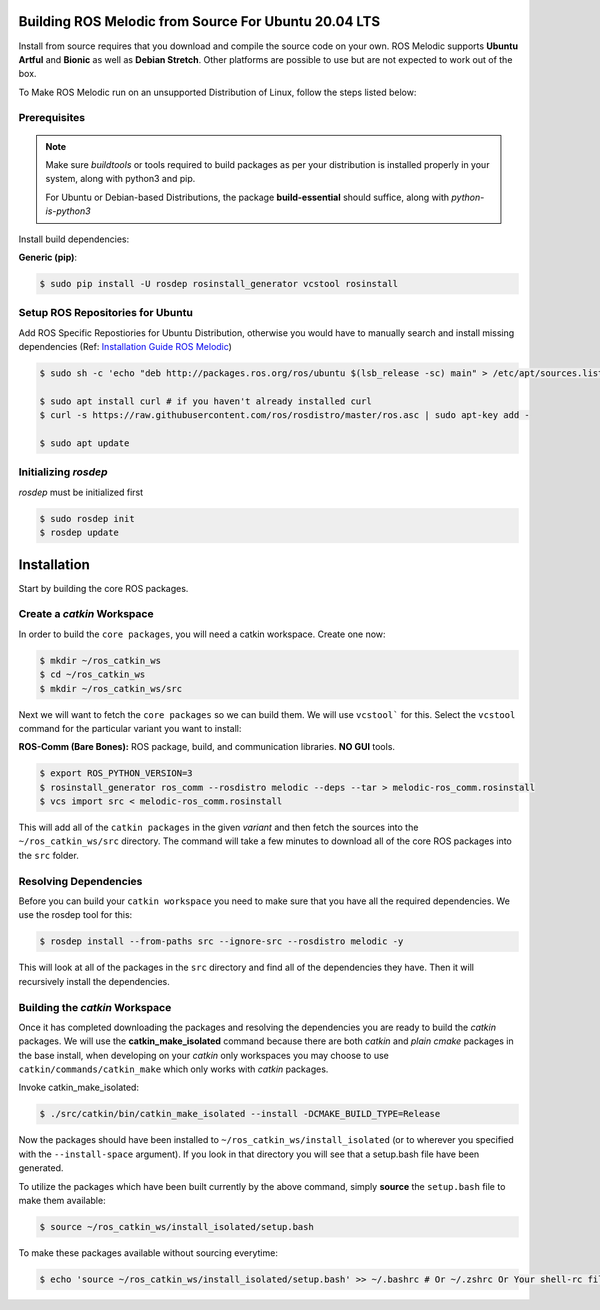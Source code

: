 Building ROS Melodic from Source For Ubuntu 20.04 LTS
======================================================

Install from source requires that you download and compile the source code on your own.
ROS Melodic supports **Ubuntu Artful** and **Bionic** as well as **Debian Stretch**. Other platforms are possible to use but are not expected to work out of the box.

To Make ROS Melodic run on an unsupported Distribution of Linux, follow the steps listed below:

Prerequisites
-------------
.. note::
    Make sure `buildtools` or tools required to build packages as per your distribution is installed properly in your system, along with python3 and pip.

    For Ubuntu or Debian-based Distributions, the package **build-essential** should suffice, along with `python-is-python3`

Install build dependencies:

**Generic (pip)**:

.. code-block:: console

    $ sudo pip install -U rosdep rosinstall_generator vcstool rosinstall

Setup ROS Repositories for Ubuntu
----------------------------------

Add ROS Specific Repostiories for Ubuntu Distribution, otherwise you would have to manually search and install missing dependencies (Ref: `Installation Guide ROS Melodic <http://wiki.ros.org/melodic/Installation/Ubuntu#Installation>`_)

.. code-block:: console

    $ sudo sh -c 'echo "deb http://packages.ros.org/ros/ubuntu $(lsb_release -sc) main" > /etc/apt/sources.list.d/ros-latest.list'

    $ sudo apt install curl # if you haven't already installed curl
    $ curl -s https://raw.githubusercontent.com/ros/rosdistro/master/ros.asc | sudo apt-key add -

    $ sudo apt update

Initializing `rosdep`
---------------------

`rosdep` must be initialized first

.. code-block:: console

    $ sudo rosdep init
    $ rosdep update

Installation
=============

Start by building the core ROS packages.

Create a `catkin` Workspace
----------------------------

In order to build the ``core packages``, you will need a catkin workspace. Create one now:

.. code-block:: console

    $ mkdir ~/ros_catkin_ws
    $ cd ~/ros_catkin_ws
    $ mkdir ~/ros_catkin_ws/src


Next we will want to fetch the ``core packages`` so we can build them.
We will use ``vcstool``` for this.
Select the ``vcstool`` command for the particular variant you want to install:

**ROS-Comm (Bare Bones):** ROS package, build, and communication libraries. **NO GUI** tools.

.. code-block:: console

    $ export ROS_PYTHON_VERSION=3
    $ rosinstall_generator ros_comm --rosdistro melodic --deps --tar > melodic-ros_comm.rosinstall
    $ vcs import src < melodic-ros_comm.rosinstall

This will add all of the ``catkin packages`` in the given *variant* and then fetch the sources into the ``~/ros_catkin_ws/src`` directory. The command will take a few minutes to download all of the core ROS packages into the ``src`` folder.

Resolving Dependencies
-----------------------

Before you can build your ``catkin workspace`` you need to make sure that you have all the required dependencies. We use the rosdep tool for this:

.. code-block:: console

    $ rosdep install --from-paths src --ignore-src --rosdistro melodic -y

This will look at all of the packages in the ``src`` directory and find all of the dependencies they have. Then it will recursively install the dependencies.

Building the `catkin` Workspace
--------------------------------

Once it has completed downloading the packages and resolving the dependencies you are ready to build the *catkin* packages.
We will use the **catkin_make_isolated** command because there are both *catkin* and *plain cmake* packages in the base install, when developing on your *catkin* only workspaces you may choose to use ``catkin/commands/catkin_make`` which only works with *catkin* packages.

Invoke catkin_make_isolated:

.. code-block:: console

    $ ./src/catkin/bin/catkin_make_isolated --install -DCMAKE_BUILD_TYPE=Release

Now the packages should have been installed to ``~/ros_catkin_ws/install_isolated`` (or to wherever you specified with the ``--install-space`` argument). If you look in that directory you will see that a setup.bash file have been generated.

To utilize the packages which have been built currently by the above command, simply **source** the ``setup.bash`` file to make them available:

.. code-block:: console

    $ source ~/ros_catkin_ws/install_isolated/setup.bash

To make these packages available without sourcing everytime:

.. code-block:: console

    $ echo 'source ~/ros_catkin_ws/install_isolated/setup.bash' >> ~/.bashrc # Or ~/.zshrc Or Your shell-rc file.